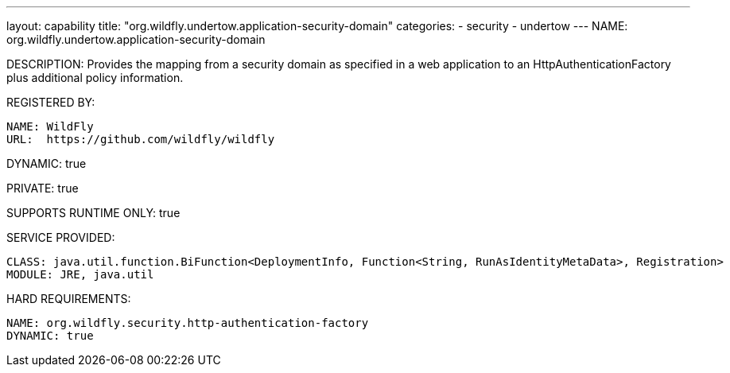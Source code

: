 ---
layout: capability
title:  "org.wildfly.undertow.application-security-domain"
categories:
  - security
  - undertow
---
NAME: org.wildfly.undertow.application-security-domain

DESCRIPTION: Provides the mapping from a security domain as specified in a web application
              to an HttpAuthenticationFactory plus additional policy information.

REGISTERED BY:

  NAME: WildFly
  URL:  https://github.com/wildfly/wildfly

DYNAMIC: true

PRIVATE: true

SUPPORTS RUNTIME ONLY: true

SERVICE PROVIDED:

   CLASS: java.util.function.BiFunction<DeploymentInfo, Function<String, RunAsIdentityMetaData>, Registration>
   MODULE: JRE, java.util

HARD REQUIREMENTS:

  NAME: org.wildfly.security.http-authentication-factory
  DYNAMIC: true

